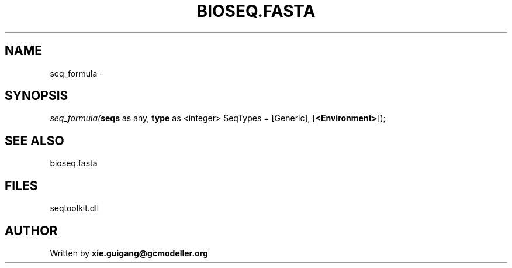.\" man page create by R# package system.
.TH BIOSEQ.FASTA 4 2000-Jan "seq_formula" "seq_formula"
.SH NAME
seq_formula \- 
.SH SYNOPSIS
\fIseq_formula(\fBseqs\fR as any, 
\fBtype\fR as <integer> SeqTypes = [Generic], 
[\fB<Environment>\fR]);\fR
.SH SEE ALSO
bioseq.fasta
.SH FILES
.PP
seqtoolkit.dll
.PP
.SH AUTHOR
Written by \fBxie.guigang@gcmodeller.org\fR
